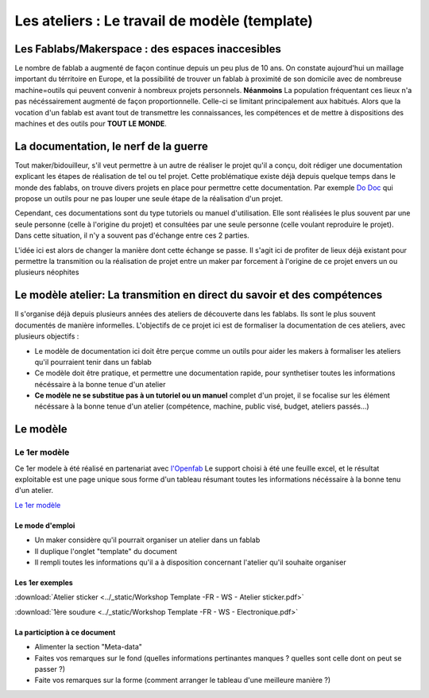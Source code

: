 Les ateliers : Le travail de modèle (template)
##############################################

Les Fablabs/Makerspace : des espaces inaccesibles
*************************************************

Le nombre de fablab a augmenté de façon continue depuis un peu plus de 10 ans. On constate aujourd'hui un maillage important du térritoire en Europe, et la possibilité de trouver un fablab à proximité de son domicile avec de nombreuse machine=outils qui peuvent convenir à nombreux projets personnels.
**Néanmoins** La population fréquentant ces lieux n'a pas nécéssairement augmenté de façon proportionnelle. Celle-ci se limitant principalement aux habitués.
Alors que la vocation d'un fablab est avant tout de transmettre les connaissances, les compétences et de mettre à dispositions des machines et des outils pour **TOUT LE MONDE**.

La documentation, le nerf de la guerre
**************************************

Tout maker/bidouilleur, s'il veut permettre à un autre de réaliser le projet qu'il a conçu, doit rédiger une documentation explicant les étapes de réalisation de tel ou tel projet.
Cette problématique existe déjà depuis quelque temps dans le monde des fablabs, on trouve divers projets en place pour permettre cette documentation.
Par exemple `Do Doc <https://latelier-des-chercheurs.fr/outils/dodoc>`_ qui propose un outils pour ne pas louper une seule étape de la réalisation d'un projet.

Cependant, ces documentations sont du type tutoriels ou manuel d'utilisation. Elle sont réalisées le plus souvent par une seule personne (celle à l'origine du projet) et consultées par une seule personne (celle voulant reproduire le projet).
Dans cette situation, il n'y a souvent pas d'échange entre ces 2 parties.

L'idée ici est alors de changer la manière dont cette échange se passe. Il s'agit ici de profiter de lieux déjà existant pour permettre la transmition ou la réalisation de projet entre un maker par forcement à l'origine de ce projet envers un ou plusieurs néophites

Le modèle atelier: La transmition en direct du savoir et des compétences
************************************************************************

Il s'organise déjà depuis plusieurs années des ateliers de découverte dans les fablabs. Ils sont le plus souvent documentés de manière informelles.
L'objectifs de ce projet ici est de formaliser la documentation de ces ateliers, avec plusieurs objectifs :

* Le modèle de documentation ici doit être perçue comme un outils pour aider les makers à formaliser les ateliers qu'il pourraient tenir dans un fablab
* Ce modèle doit être pratique, et permettre une documentation rapide, pour synthetiser toutes les informations nécéssaire à la bonne tenue d'un atelier
* **Ce modèle ne se substitue pas à un tutoriel ou un manuel** complet d'un projet, il se focalise sur les élément nécéssare à la bonne tenue d'un atelier (compétence, machine, public visé, budget, ateliers passés...)

Le modèle
*************

Le 1er modèle
-------------

Ce 1er modele à été réalisé en partenariat avec `l'Openfab <http://openfab.be/>`_
Le support choisi à été une feuille excel, et le résultat exploitable est une page unique sous forme d'un tableau résumant toutes les informations nécéssaire à la bonne tenu d'un atelier.

`Le 1er modèle <https://docs.google.com/spreadsheets/d/1YypEQSry_rDceGAvw1BRsnVdWwi_ntKJac6tSac1Hdk/edit?usp=sharing>`_

Le mode d'emploi
^^^^^^^^^^^^^^^^^

* Un maker considère qu'il pourrait organiser un atelier dans un fablab
* Il duplique l'onglet "template" du document
* Il rempli toutes les informations qu'il a à disposition concernant l'atelier qu'il souhaite organiser

Les 1er exemples
^^^^^^^^^^^^^^^^

:download:`Atelier sticker <../_static/Workshop Template -FR - WS - Atelier sticker.pdf>`

:download:`1ère soudure <../_static/Workshop Template -FR - WS - Electronique.pdf>`

La particiption à ce document
^^^^^^^^^^^^^^^^^^^^^^^^^^^^^

* Alimenter la section "Meta-data"
* Faites vos remarques sur le fond (quelles informations pertinantes manques ? quelles sont celle dont on peut se passer ?)
* Faite vos remarques sur la forme (comment arranger le tableau d'une meilleure manière ?)
